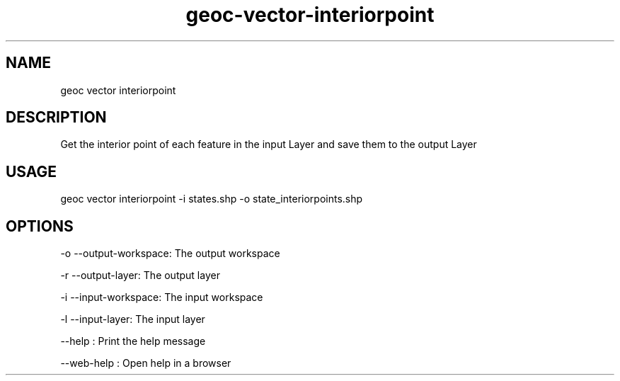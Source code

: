 .TH "geoc-vector-interiorpoint" "1" "11 September 2016" "version 0.1"
.SH NAME
geoc vector interiorpoint
.SH DESCRIPTION
Get the interior point of each feature in the input Layer and save them to the output Layer
.SH USAGE
geoc vector interiorpoint -i states.shp -o state_interiorpoints.shp
.SH OPTIONS
-o --output-workspace: The output workspace
.PP
-r --output-layer: The output layer
.PP
-i --input-workspace: The input workspace
.PP
-l --input-layer: The input layer
.PP
--help : Print the help message
.PP
--web-help : Open help in a browser
.PP
